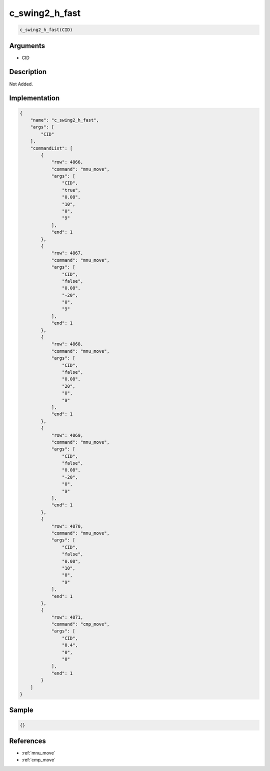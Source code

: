 .. _c_swing2_h_fast:

c_swing2_h_fast
========================

.. code-block:: text

	c_swing2_h_fast(CID)


Arguments
------------

* CID

Description
-------------

Not Added.

Implementation
-------------

.. code-block:: json

	{
	    "name": "c_swing2_h_fast",
	    "args": [
	        "CID"
	    ],
	    "commandList": [
	        {
	            "row": 4866,
	            "command": "mnu_move",
	            "args": [
	                "CID",
	                "true",
	                "0.08",
	                "10",
	                "0",
	                "9"
	            ],
	            "end": 1
	        },
	        {
	            "row": 4867,
	            "command": "mnu_move",
	            "args": [
	                "CID",
	                "false",
	                "0.08",
	                "-20",
	                "0",
	                "9"
	            ],
	            "end": 1
	        },
	        {
	            "row": 4868,
	            "command": "mnu_move",
	            "args": [
	                "CID",
	                "false",
	                "0.08",
	                "20",
	                "0",
	                "9"
	            ],
	            "end": 1
	        },
	        {
	            "row": 4869,
	            "command": "mnu_move",
	            "args": [
	                "CID",
	                "false",
	                "0.08",
	                "-20",
	                "0",
	                "9"
	            ],
	            "end": 1
	        },
	        {
	            "row": 4870,
	            "command": "mnu_move",
	            "args": [
	                "CID",
	                "false",
	                "0.08",
	                "10",
	                "0",
	                "9"
	            ],
	            "end": 1
	        },
	        {
	            "row": 4871,
	            "command": "cmp_move",
	            "args": [
	                "CID",
	                "0.4",
	                "0",
	                "0"
	            ],
	            "end": 1
	        }
	    ]
	}

Sample
-------------

.. code-block:: json

	{}

References
-------------
* :ref:`mnu_move`
* :ref:`cmp_move`
